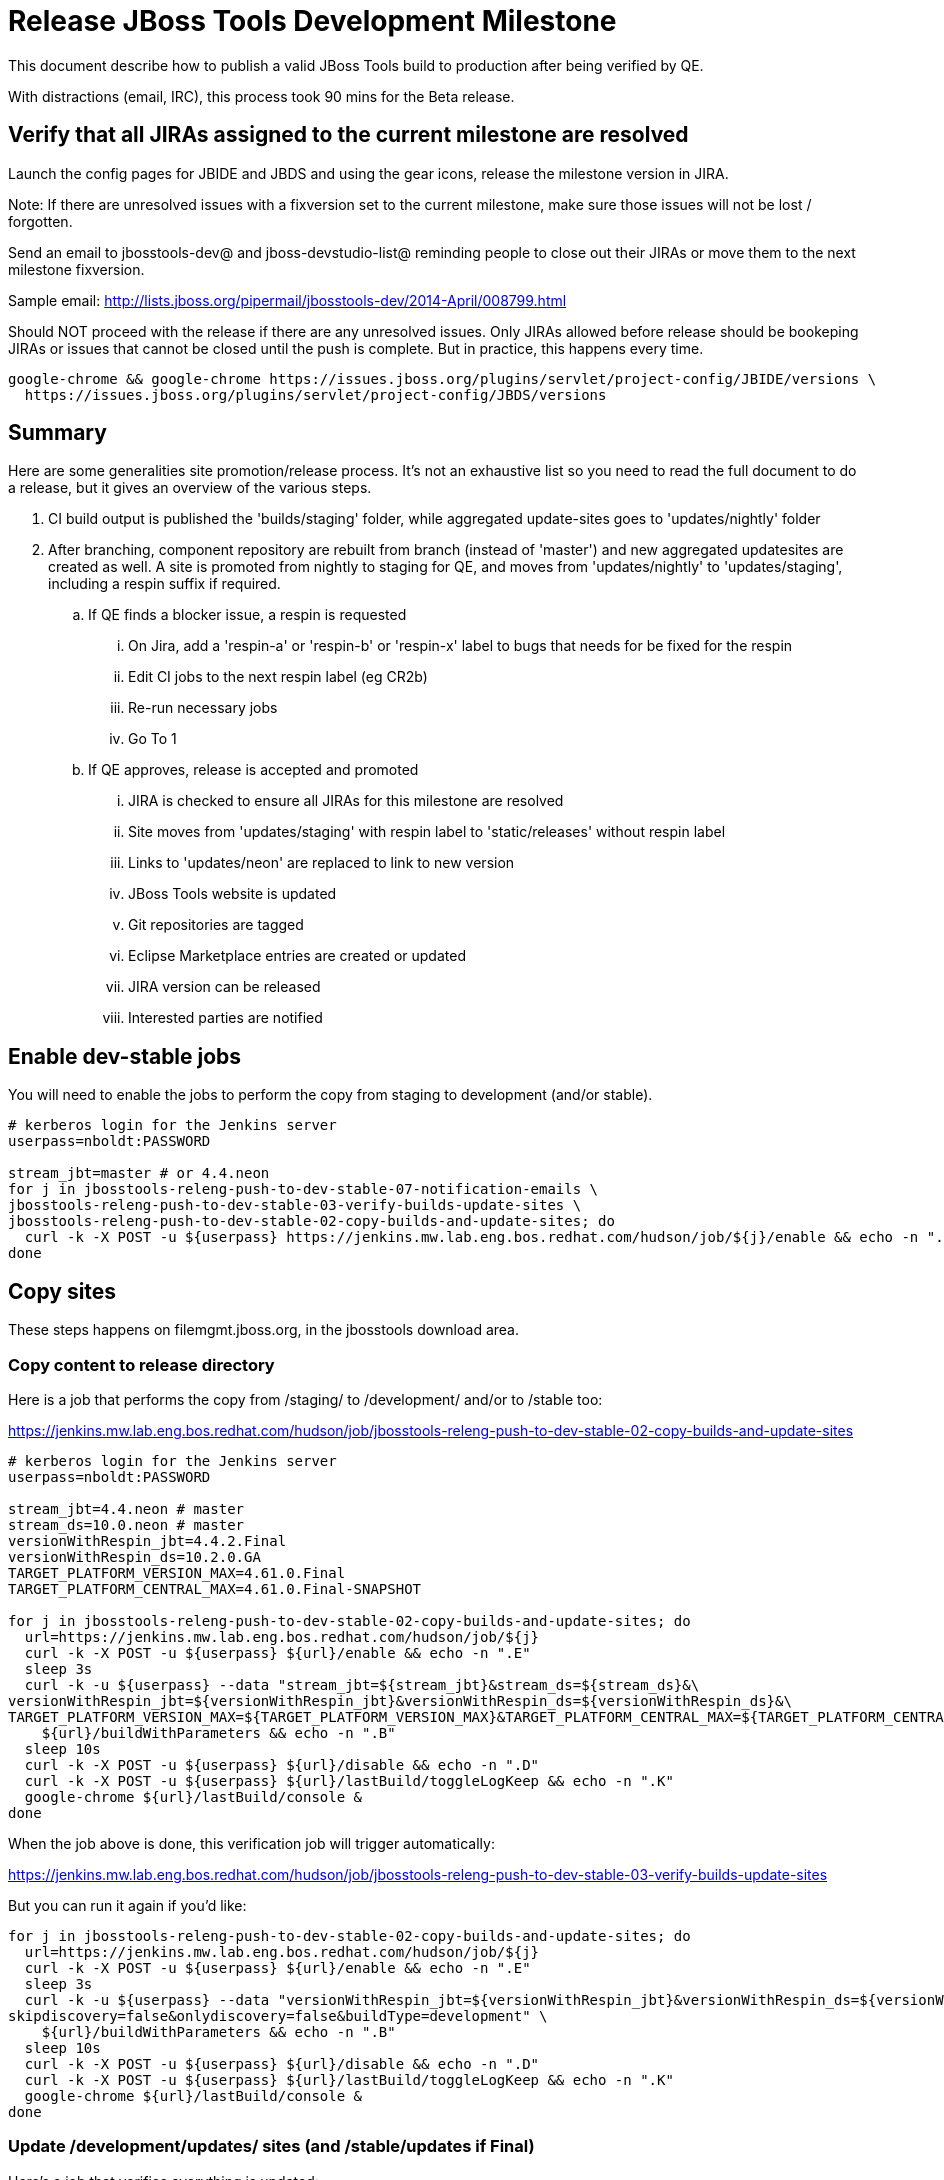 = Release JBoss Tools Development Milestone

This document describe how to publish a valid JBoss Tools build to production after being verified by QE.

With distractions (email, IRC), this process took 90 mins for the Beta release.

== Verify that all JIRAs assigned to the current milestone are resolved

Launch the config pages for JBIDE and JBDS and using the gear icons, release the milestone version in JIRA.

Note: If there are unresolved issues with a fixversion set to the current milestone, make sure those issues will not be lost / forgotten.

Send an email to jbosstools-dev@ and jboss-devstudio-list@  reminding people to close out their JIRAs or move them to the next milestone fixversion.

Sample email: http://lists.jboss.org/pipermail/jbosstools-dev/2014-April/008799.html

Should NOT proceed with the release if there are any unresolved issues. Only JIRAs allowed before release should be bookeping JIRAs or issues that cannot be closed until the push is complete. But in practice, this happens every time.

[source,bash]
----
google-chrome && google-chrome https://issues.jboss.org/plugins/servlet/project-config/JBIDE/versions \
  https://issues.jboss.org/plugins/servlet/project-config/JBDS/versions
----

== Summary

Here are some generalities site promotion/release process. It's not an exhaustive list so you need to read the full document to do a release, but it gives an overview of the various steps.

. CI build output is published the 'builds/staging' folder, while aggregated update-sites goes to 'updates/nightly' folder
. After branching, component repository are rebuilt from branch (instead of 'master') and new aggregated updatesites are created as well.  A site is promoted from nightly to staging for QE, and moves from 'updates/nightly' to 'updates/staging', including a respin suffix if required.
.. If QE finds a blocker issue, a respin is requested
... On Jira, add a 'respin-a' or 'respin-b' or 'respin-x' label to bugs that needs for be fixed for the respin
... Edit CI jobs to the next respin label (eg CR2b)
... Re-run necessary jobs
... Go To 1
.. If QE approves, release is accepted and promoted
... JIRA is checked to ensure all JIRAs for this milestone are resolved
... Site moves from 'updates/staging' with respin label to 'static/releases' without respin label
... Links to 'updates/neon' are replaced to link to new version
... JBoss Tools website is updated
... Git repositories are tagged
... Eclipse Marketplace entries are created or updated
... JIRA version can be released
... Interested parties are notified


== Enable dev-stable jobs

You will need to enable the jobs to perform the copy from staging to development (and/or stable).

[source,bash]
----

# kerberos login for the Jenkins server
userpass=nboldt:PASSWORD

stream_jbt=master # or 4.4.neon
for j in jbosstools-releng-push-to-dev-stable-07-notification-emails \
jbosstools-releng-push-to-dev-stable-03-verify-builds-update-sites \
jbosstools-releng-push-to-dev-stable-02-copy-builds-and-update-sites; do
  curl -k -X POST -u ${userpass} https://jenkins.mw.lab.eng.bos.redhat.com/hudson/job/${j}/enable && echo -n ".E"
done

----


== Copy sites

These steps happens on filemgmt.jboss.org, in the jbosstools download area.

=== Copy content to release directory

Here is a job that performs the copy from /staging/ to /development/ and/or to /stable too:

https://jenkins.mw.lab.eng.bos.redhat.com/hudson/job/jbosstools-releng-push-to-dev-stable-02-copy-builds-and-update-sites

[source,bash]
----

# kerberos login for the Jenkins server
userpass=nboldt:PASSWORD

stream_jbt=4.4.neon # master
stream_ds=10.0.neon # master
versionWithRespin_jbt=4.4.2.Final
versionWithRespin_ds=10.2.0.GA
TARGET_PLATFORM_VERSION_MAX=4.61.0.Final
TARGET_PLATFORM_CENTRAL_MAX=4.61.0.Final-SNAPSHOT

for j in jbosstools-releng-push-to-dev-stable-02-copy-builds-and-update-sites; do
  url=https://jenkins.mw.lab.eng.bos.redhat.com/hudson/job/${j}
  curl -k -X POST -u ${userpass} ${url}/enable && echo -n ".E"
  sleep 3s
  curl -k -u ${userpass} --data "stream_jbt=${stream_jbt}&stream_ds=${stream_ds}&\
versionWithRespin_jbt=${versionWithRespin_jbt}&versionWithRespin_ds=${versionWithRespin_ds}&\
TARGET_PLATFORM_VERSION_MAX=${TARGET_PLATFORM_VERSION_MAX}&TARGET_PLATFORM_CENTRAL_MAX=${TARGET_PLATFORM_CENTRAL_MAX}" \
    ${url}/buildWithParameters && echo -n ".B"
  sleep 10s
  curl -k -X POST -u ${userpass} ${url}/disable && echo -n ".D"
  curl -k -X POST -u ${userpass} ${url}/lastBuild/toggleLogKeep && echo -n ".K"
  google-chrome ${url}/lastBuild/console &
done

----


When the job above is done, this verification job will trigger automatically:

https://jenkins.mw.lab.eng.bos.redhat.com/hudson/job/jbosstools-releng-push-to-dev-stable-03-verify-builds-update-sites

But you can run it again if you'd like:

[source,bash]
----

for j in jbosstools-releng-push-to-dev-stable-02-copy-builds-and-update-sites; do
  url=https://jenkins.mw.lab.eng.bos.redhat.com/hudson/job/${j}
  curl -k -X POST -u ${userpass} ${url}/enable && echo -n ".E"
  sleep 3s
  curl -k -u ${userpass} --data "versionWithRespin_jbt=${versionWithRespin_jbt}&versionWithRespin_ds=${versionWithRespin_ds}&\
skipdiscovery=false&onlydiscovery=false&buildType=development" \
    ${url}/buildWithParameters && echo -n ".B"
  sleep 10s
  curl -k -X POST -u ${userpass} ${url}/disable && echo -n ".D"
  curl -k -X POST -u ${userpass} ${url}/lastBuild/toggleLogKeep && echo -n ".K"
  google-chrome ${url}/lastBuild/console &
done

----


=== Update /development/updates/ sites (and /stable/updates if Final)

Here's a job that verifies everything is updated:

http://wonka.mw.lab.eng.bos.redhat.com/jenkins/view/devstudio/job/jbosstools-releng-push-to-dev-stable-04-update-merge-composites-html/

Using the script below, you can trigger the job remotely.

But if you need a login for Jenkins, please contact nboldt@redhat.com or jsightle@redhat.com.

[source,bash]
----

# Jenkins login for the Wonka server
userpass=nboldt:PASSWORD

versionWithRespin_jbt=4.4.2.Final
versionWithRespin_ds=10.2.0.GA
for j in jbosstools-releng-push-to-dev-stable-04-update-merge-composites-html; do
  url=http://wonka.mw.lab.eng.bos.redhat.com/jenkins/job/${j}
  # enable and run the job
  curl -k -X POST -u ${userpass} ${url}/enable && echo -n ".E"
  curl -k -X POST -u ${userpass} --data "token=RELENG&versionWithRespin_jbt=${versionWithRespin_jbt}&versionWithRespin_ds=${versionWithRespin_ds}" \
${url}/buildWithParameters && echo -n ".B"
  sleep 15s
  # then disable the job
  curl -k -X POST -u ${userpass} ${url}/disable && echo -n ".D"
  curl -k -X POST -u ${userpass} ${url}/lastBuild/toggleLogKeep && echo -n ".K"
  google-chrome ${url}/lastBuild/console &
done

----


=== WebTools

==== Publish Site

Webtools site is expected to be found in +http://download.jboss.org/tools/updates/webtools/neon+. So, with a sftp client, on filemgmt.jboss.org,
create a symlink from +/updates/webtools/neon+ to http://download.jboss.org/jbosstools/neon/stable/updates/ (or /development/updates/ if we're
before first Final release).

# verify site contents are shown
google-chrome && google-chrome http://download.jboss.org/jbosstools/updates/webtools/neon http://download.jboss.org/jbosstools/updates/webtools/

----

==== Notify webtools project

If this is the first milestone release (ie if you had to create the 'updates/webtools/neon' directory (next year will be "neon"), ensure that upstream project Web Tools (WTP) knows to include this new URL in their server adapter wizard. New bugzilla required!

* https://issues.jboss.org/browse/JBIDE-18921
* https://bugs.eclipse.org/454810

== Update Target Platforms

If this new release includes a new Target Platform, you need to release the latest target platform. If not, there's nothing to do here.

=== Final/GA releases

For Final or GA releases, the target platform folders should be moved to /static/ and composited back.

Thus for example,

http://download.jboss.org/jbosstools/targetplatforms/jbosstoolstarget/4.*.*.Final/
http://download.jboss.org/jbosstools/targetplatforms/jbdevstudiotarget/4.*.*.Final/

should be moved to:

http://download.jboss.org/jbosstools/static/targetplatforms/jbosstoolstarget/4.*.*.Final/
http://download.jboss.org/jbosstools/static/targetplatforms/jbdevstudiotarget/4.*.*.Final/

Then you can create composites in the old locations pointing to the new one, like this:

https://github.com/jbosstools/jbosstools-download.jboss.org/commit/d5306ce9408144ef681627ad8f5bd1e6c491bcf4

[source,bash]
----

TARGET_PLATFORM_VERSION_MAX=4.61.0.AM1-SNAPSHOT
# for Final TPs only!
if [[ ${TARGET_PLATFORM_VERSION_MAX} == *"Final" ]]; then
  now=`date +%s000`
  TOOLS=tools@10.5.105.197:/downloads_htdocs/tools

  cd ~/tru # or where you have jbosstools-download.jboss.org checked out ~
  pushd jbosstools-download.jboss.org/jbosstools/targetplatforms/
    git fetch origin master
    git checkout FETCH_HEAD

    for f in jbosstools; do
      tppath=${f}target/${TARGET_PLATFORM_VERSION_MAX}
      # move actual TP to /static/ folder
      echo "rename targetplatforms/${tppath} static/targetplatforms/${tppath}" | sftp ${TOOLS}/
      # get contents from remote
      rsync -Pzrlt --rsh=ssh --protocol=28 $TOOLS/static/targetplatforms/${tppath}/composite*.xml ${tppath}/
      # change pointer to include /static/
      for d in ${tppath}/composite*.xml; do
        sed -i -e "s#[\'\"]REPO/[\'\"]#'http://download.jboss.org/jbosstools/static/targetplatforms/${tppath}/REPO/'#g" $d ##
      done
      echo "version = 1
  metadata.repository.factory.order = compositeContent.xml,\!
  artifact.repository.factory.order = compositeArtifacts.xml,\!" > ${tppath}/p2.index
      rsync -Przlt ${tppath}/composite*.xml ${tppath}/p2.index ${tppath}/REPO/
      # create composite pointer
      rsync -Pzrlt --rsh=ssh --protocol=28 ${tppath}/* $TOOLS/targetplatforms/${tppath}/
    done
    # commit changes to github
    git add ${f}target
    git commit -m "move target platforms into /static/ and update composite pointers to latest => ${TARGET_PLATFORM_VERSION_MAX}" .
    git push origin HEAD:master
  popd

  # for Final TPs only!
  google-chrome && google-chrome \
  http://download.jboss.org/jbosstools/static/targetplatforms/${tppath}/REPO/ \
  http://download.jboss.org/jbosstools/static/targetplatforms/${tppath}/compositeContent.xml \

  # verify files are correct
  google-chrome && google-chrome \
  http://download.jboss.org/jbosstools/targetplatforms/${tppath}/REPO/compositeContent.xml \
  http://download.jboss.org/jbosstools/targetplatforms/${tppath}/REPO/p2.index \
  http://download.jboss.org/jbosstools/targetplatforms/${tppath}/compositeContent.xml \
  http://download.jboss.org/jbosstools/targetplatforms/${tppath}/p2.index
fi

----


== Release the latest milestone to ide-config.properties

Check out http://download.jboss.org/jbosstools/configuration/ide-config.properties

Update it so that the links for the latest milestone point to valid URLs. Comment out staging links as required.

[source,bash]
----

# TODO: https://issues.jboss.org/browse/JBIDE-23475 generate updates to ide-config.properties via wonka job

# adjust these steps to fit your own path location & git workflow
cd ~/tru # ~
pushd jbosstools-download.jboss.org/jbosstools/configuration
versionWithRespin_jbt=4.4.2.AM3 # a, b, c...
version_jbt=$(echo ${versionWithRespin_jbt} | sed -e '/[abcdwxyz]$/ s/\(^.*\)\(.$\)/\1/') # **
versionWithRespin_ds=10.2.0.AM3 # a, b, c...
version_ds=$(echo ${versionWithRespin_ds} | sed -e '/[abcdwxyz]$/ s/\(^.*\)\(.$\)/\1/') # **

git fetch origin master
git checkout FETCH_HEAD

# you'll want to use URLs like these
google-chrome && google-chrome \
http://download.jboss.org/jbosstools/neon/development/updates/discovery.central/${version_jbt}/jbosstools-directory.xml \
http://download.jboss.org/jbosstools/neon/development/updates/ \
http://download.jboss.org/jbosstools/neon/development/updates/compositeContent.xml \
http://download.jboss.org/jbosstools/neon/development/updates/earlyaccess/ \
http://download.jboss.org/jbosstools/neon/development/updates/earlyaccess/compositeContent.xml \
http://download.jboss.org/jbosstools/neon/development/updates/discovery.earlyaccess/${version_jbt}/jbosstools-earlyaccess.properties \

# verify
google-chrome && google-chrome \
https://devstudio.redhat.com/10.0/development/updates/discovery.central/${version_jbt}/devstudio-directory.xml \
https://devstudio.redhat.com/10.0/development/updates/ \
https://devstudio.redhat.com/10.0/development/updates/compositeContent.xml \
https://devstudio.redhat.com/10.0/development/updates/earlyaccess/ \
https://devstudio.redhat.com/10.0/development/updates/earlyaccess/compositeContent.xml \
https://devstudio.redhat.com/10.0/development/updates/discovery.earlyaccess/${version_jbt}/devstudio-earlyaccess.properties

# then edit ide-config.properties
# vim ide-config.properties
st ide-config.properties

# verify these 4 to 6 URLs exist
URLs="$(egrep -v "#" ide-config.properties | egrep "${version_jbt}|${versionWithRespin_jbt}|${version_ds}|${versionWithRespin_ds}" | sed -e "s#.\+|\([0-9.a-zA-Z]\+\)=\(.\+\)#\2#")"
google-chrome && google-chrome $URLs
for u in $URLs; do echo "$u"; done

# commit the change and push to master
ci "release JBT ${version_jbt} (${versionWithRespin_jbt}) to public: link to latest dev milestone discovery site" ide-config.properties
git push origin HEAD:master

# push updated file to server
TOOLS=tools@10.5.105.197:/downloads_htdocs/tools
rsync -Pzrlt --rsh=ssh --protocol=28 ide-config.properties $TOOLS/configuration/ide-config.properties
popd

----


== Update Eclipse Marketplace (add/remove features)

WARNING: Only applies to Beta and better versions.

=== If node does not yet exist

For the first Beta, create a new node on Marketplace, using content from http://download.jboss.org/jbosstools/static/neon/stable/updates/core/4.4.2.AM3/site.properties

=== If node already exists

Access it via +https://marketplace.eclipse.org/content/jboss-tools/edit+ and update the following things:

* Title to match new version
* Description to match new version & dependencies
* Update list of features, using content of http://download.jboss.org/jbosstools/static/neon/stable/updates/core/4.4.2.AM3/site.properties

To diff if any new features have been added/removed:

[source,bash]
----
version_jbt_PREV=4.4.1.Final
version_jbt=4.4.2.Final

# for Final releases only!
if [[ ${version_jbt} == *"Final" ]]; then
  cd /tmp
  wget -O ${version_jbt_PREV}.properties http://download.jboss.org/jbosstools/static/neon/development/updates/core/${version_jbt_PREV}/site.properties
  wget -O ${version_jbt}.properties http://download.jboss.org/jbosstools/static/neon/development/updates/core/${version_jbt}/site.properties
  diff -u ${version_jbt_PREV}.properties ${version_jbt}.properties

  # then verify the the new feature(s) were added to the CoreTools category
  google-chrome && google-chrome https://marketplace.eclipse.org/content/jboss-tools/edit

  rm -f /tmp/${version_jbt_PREV}.properties /tmp/${version_jbt}.properties
fi

----

=== Validate Marketplace install

(If this is an development milestone towards a .0.Final, or a stable .x.Final build...)

1. Get a compatible Eclipse
2. Install from Marketplace
3. Install everything from Central + Earlyaccess
4. Test a project example


== Release JIRA

If there are no unresolved issues, release the milestone version in JIRA.

Launch the config pages for JBIDE and JBDS and using the gear icons, release the milestone version in JIRA.

[source,bash]
----

google-chrome && google-chrome https://issues.jboss.org/plugins/servlet/project-config/JBIDE/versions \
  https://issues.jboss.org/plugins/servlet/project-config/JBDS/versions

----


== Submit PR to update tools.jboss.org

See JBDS_Release.adoc


== Smoke test the release

Before notifying team of release, must check for obvious problems. Any failure there should be fixed with highest priority. In general, it could be wrong URLs in a composite site.

=== Validate update site install

1. Get a recent Eclipse (compatible with the target version of JBT)
2. Install Abridged category from http://download.jboss.org/jbosstools/neon/development/updates/ and/or http://download.jboss.org/jbosstools/neon/stable/updates/
3. Restart. Open Central Software/Updates tab, enable Early Access select and install all connectors; restart
4. Check log, start an example project, check log again

== Tag Git

=== Create tags for build-related repositories

Once cloned to disk, this script will create the tags if run from the location with your git clones. If tags exist, no new tag will be created.

[source,bash]
----

# if not already cloned, the do this:
git clone https://github.com/jbosstools/jbosstools-build
git clone https://github.com/jbosstools/jbosstools-build-ci
git clone https://github.com/jbosstools/jbosstools-build-sites
git clone https://github.com/jbosstools/jbosstools-devdoc
git clone https://github.com/jbosstools/jbosstools-discovery
git clone https://github.com/jbosstools/jbosstools-download.jboss.org
git clone https://github.com/jbosstools/jbosstools-maven-plugins
git clone https://github.com/jbosstools/jbosstools-versionwatch

# maven-plugins does not get released/branched the same as other projects, but tag it anyway
# download.jboss.org tag might not be valid as tweaks to ide-config.properties happen frequently

jbt_branch=master # or jbosstools-4.4.2.x
version_jbt=4.4.2.AM3
cd ~/tru # ~
for d in build build-ci build-sites devdoc discovery download.jboss.org maven-plugins versionwatch; do
  echo "====================================================================="
  echo "Tagging jbosstools-${d} from branch ${jbt_branch} as tag ${version_jbt}..."
  pushd jbosstools-${d}
  git fetch origin ${jbt_branch}
  git tag jbosstools-${version_jbt} FETCH_HEAD
  git push origin jbosstools-${version_jbt}
  echo ">>> https://github.com/jbosstools/jbosstools-${d}/tree/jbosstools-${version_jbt}"
  popd >/dev/null
  echo "====================================================================="
  echo ""
done

----


== Notify Team Lead(s)

Notifify Alexy & Jeff that bulk tagging should be done, and the website is ready to be updated with a new blog post.

For an AMx milestone (jbosstools only):

https://jenkins.mw.lab.eng.bos.redhat.com/hudson/view/DevStudio/view/DevStudio_Master/job/jbosstools-releng-push-to-dev-stable-07-notification-emails_master/configure

For Final/GA (including devstudio):

https://jenkins.mw.lab.eng.bos.redhat.com/hudson/view/DevStudio/view/DevStudio_Master/job/jbosstools-releng-push-to-dev-stable-07-notification-emails_4.4.neon/configure


== Bump parent pom to newer BUILD_ALIAS value

Once the current milestone is done, the BUILD_ALIAS in parent pom should be bumped to a new value.

# adjust these steps to fit your own path location & git workflow
cd ~/tru # ~
pushd jbosstools-build/parent
BUILD_ALIAS=AM3
BUILD_ALIAS_NEXT=Final

git fetch origin master
git checkout FETCH_HEAD

sed -i -e "s#<BUILD_ALIAS>${BUILD_ALIAS}</BUILD_ALIAS>#<BUILD_ALIAS>${BUILD_ALIAS_NEXT}</BUILD_ALIAS>#" pom.xml

ci "bump parent pom to BUILD_ALIAS = ${BUILD_ALIAS_NEXT}" pom.xml
git push origin HEAD:master

# rebuild parent pom in master branch
# https://jenkins.mw.lab.eng.bos.redhat.com/hudson/view/DevStudio/view/DevStudio_Master/job/jbosstools-build.parent_master/build
jp-ppm


== Disable dev-stable jobs

You will need to disable the jobs once the bits are released, so that they won't run accidentally.

[source,bash]
----

# kerberos login for the Jenkins server
userpass=nboldt:PASSWORD
stream_jbt=master # or 4.4.neon
for j in jbosstools-releng-push-to-dev-stable-07-notification-emails \
jbosstools-releng-push-to-dev-stable-03-verify-builds-update-sites \
jbosstools-releng-push-to-dev-stable-02-copy-builds-and-update-sites; do
  curl -k -X POST -u ${userpass} https://jenkins.mw.lab.eng.bos.redhat.com/hudson/job/${j}/disable && echo -n ".D"
done

----

